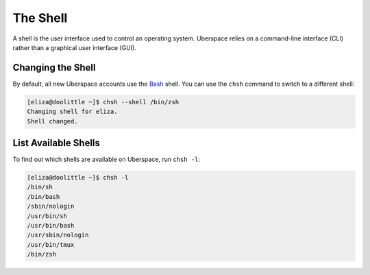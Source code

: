 #########
The Shell
#########

A shell is the user interface used to control an operating system. Uberspace relies on a command-line interface (CLI) rather than a graphical user interface (GUI).

Changing the Shell
==================

By default, all new Uberspace accounts use the `Bash <https://www.gnu.org/software/bash/>`_ shell. You can use the ``chsh`` command to switch to a different shell:

.. code-block:: bash

 [eliza@doolittle ~]$ chsh --shell /bin/zsh 
 Changing shell for eliza.
 Shell changed.

List Available Shells
=====================

To find out which shells are available on Uberspace, run ``chsh -l``:

.. code-block:: bash

 [eliza@doolittle ~]$ chsh -l
 /bin/sh
 /bin/bash
 /sbin/nologin
 /usr/bin/sh
 /usr/bin/bash
 /usr/sbin/nologin
 /usr/bin/tmux
 /bin/zsh

